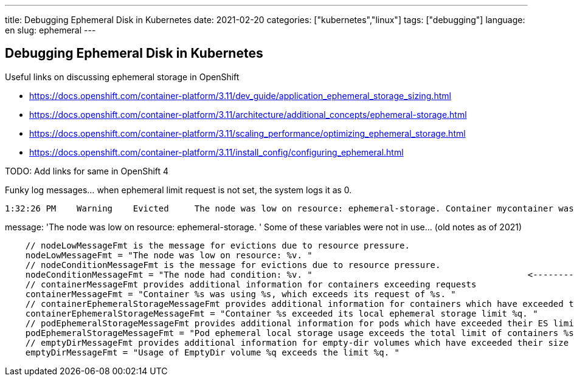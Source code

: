 ---
title: Debugging Ephemeral Disk in Kubernetes
date: 2021-02-20
categories: ["kubernetes","linux"]
tags: ["debugging"]
language: en
slug: ephemeral
---

== Debugging Ephemeral Disk in Kubernetes

Useful links on discussing ephemeral storage in OpenShift

- https://docs.openshift.com/container-platform/3.11/dev_guide/application_ephemeral_storage_sizing.html
- https://docs.openshift.com/container-platform/3.11/architecture/additional_concepts/ephemeral-storage.html
- https://docs.openshift.com/container-platform/3.11/scaling_performance/optimizing_ephemeral_storage.html
- https://docs.openshift.com/container-platform/3.11/install_config/configuring_ephemeral.html

TODO: Add links for same in OpenShift 4


Funky log messages... when ephemeral limit request is not set, the system logs it as 0.

 1:32:26 PM    Warning    Evicted     The node was low on resource: ephemeral-storage. Container mycontainer was using 215481700Ki, which exceeds its request of 0.


message: 'The node was low on resource: ephemeral-storage. ' Some of these variables were not in use... (old notes as of 2021)

[source]
----
    // nodeLowMessageFmt is the message for evictions due to resource pressure.
    nodeLowMessageFmt = "The node was low on resource: %v. "
    // nodeConditionMessageFmt is the message for evictions due to resource pressure.                                <--------------------NOT IN USE
    nodeConditionMessageFmt = "The node had condition: %v. "                                          <--------------------NOT IN USE
    // containerMessageFmt provides additional information for containers exceeding requests
    containerMessageFmt = "Container %s was using %s, which exceeds its request of %s. "
    // containerEphemeralStorageMessageFmt provides additional information for containers which have exceeded their ES limit                                <--------------------NOT IN USE
    containerEphemeralStorageMessageFmt = "Container %s exceeded its local ephemeral storage limit %q. "                                <--------------------NOT IN USE
    // podEphemeralStorageMessageFmt provides additional information for pods which have exceeded their ES limit
    podEphemeralStorageMessageFmt = "Pod ephemeral local storage usage exceeds the total limit of containers %s. "
    // emptyDirMessageFmt provides additional information for empty-dir volumes which have exceeded their size limit
    emptyDirMessageFmt = "Usage of EmptyDir volume %q exceeds the limit %q. "
----
